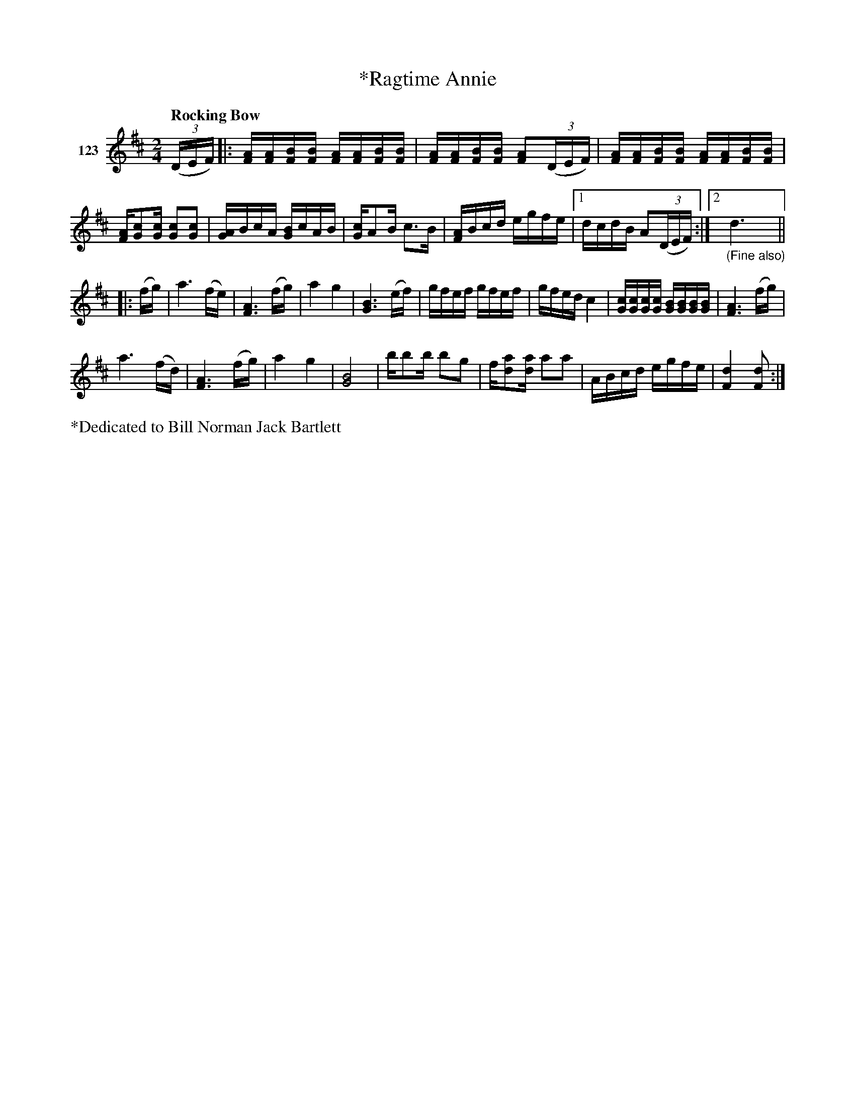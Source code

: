 X: 431	% 123
T: *Ragtime Annie
S: Viola Ruth "Pioneer Western Folk Tunes" 1948 p.43 #1
R: jig
Z: 2019 John Chambers <jc:trillian.mit.edu>
M: 2/4
L: 1/16
Q: "Rocking Bow"
K: D
V: 1 name="123"
(3(DEF) |:\
[AF][AF][BF][BF] [AF][AF][BF][BF] | [AF][AF][BF][BF] [A2F2](3(DEF) |\
[AF][AF][BF][BF] [AF][AF][BF][BF] |
[FA][c2G2][cG] [c2G2][c2G2] |\
[AG4]BcA [BG4]cAB | [cG4]A2B c3B |\
[AF4]Bcd egfe |[1 dcdB A2(3(DEF) :|[2 "_(Fine also)"d6 y3 ||
|: (fg) |\
a6 (fe) | [A6F6] (fg) |\
a4 g4 | [B6G6] (ef) |\
gfef gfef | gfed c4 |\
[cG][cG][cG][cG] [BG][BG][BG][BG] | [A6F6] (fg) |
a6 (fd) | [A6F6] (fg) |\
a4 g4 | [B8G8] |\
bb2b b2g2 | f[a2d2][ad] a2a2 |\
ABcd egfe | [d4F4] [d2F2] :|
%%text *Dedicated to Bill Norman Jack Bartlett
